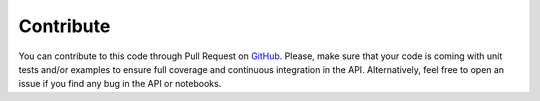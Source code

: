 .. _contrib:

==========
Contribute
==========

You can contribute to this code through Pull Request on GitHub_. Please, make sure that your code is
coming with unit tests and/or examples to ensure full coverage and continuous integration in the
API. Alternatively, feel free to open an issue if you find any bug in the API or notebooks.

.. _GitHub: https://github.com/ancilcrayton/solve-iwmi/pulls
